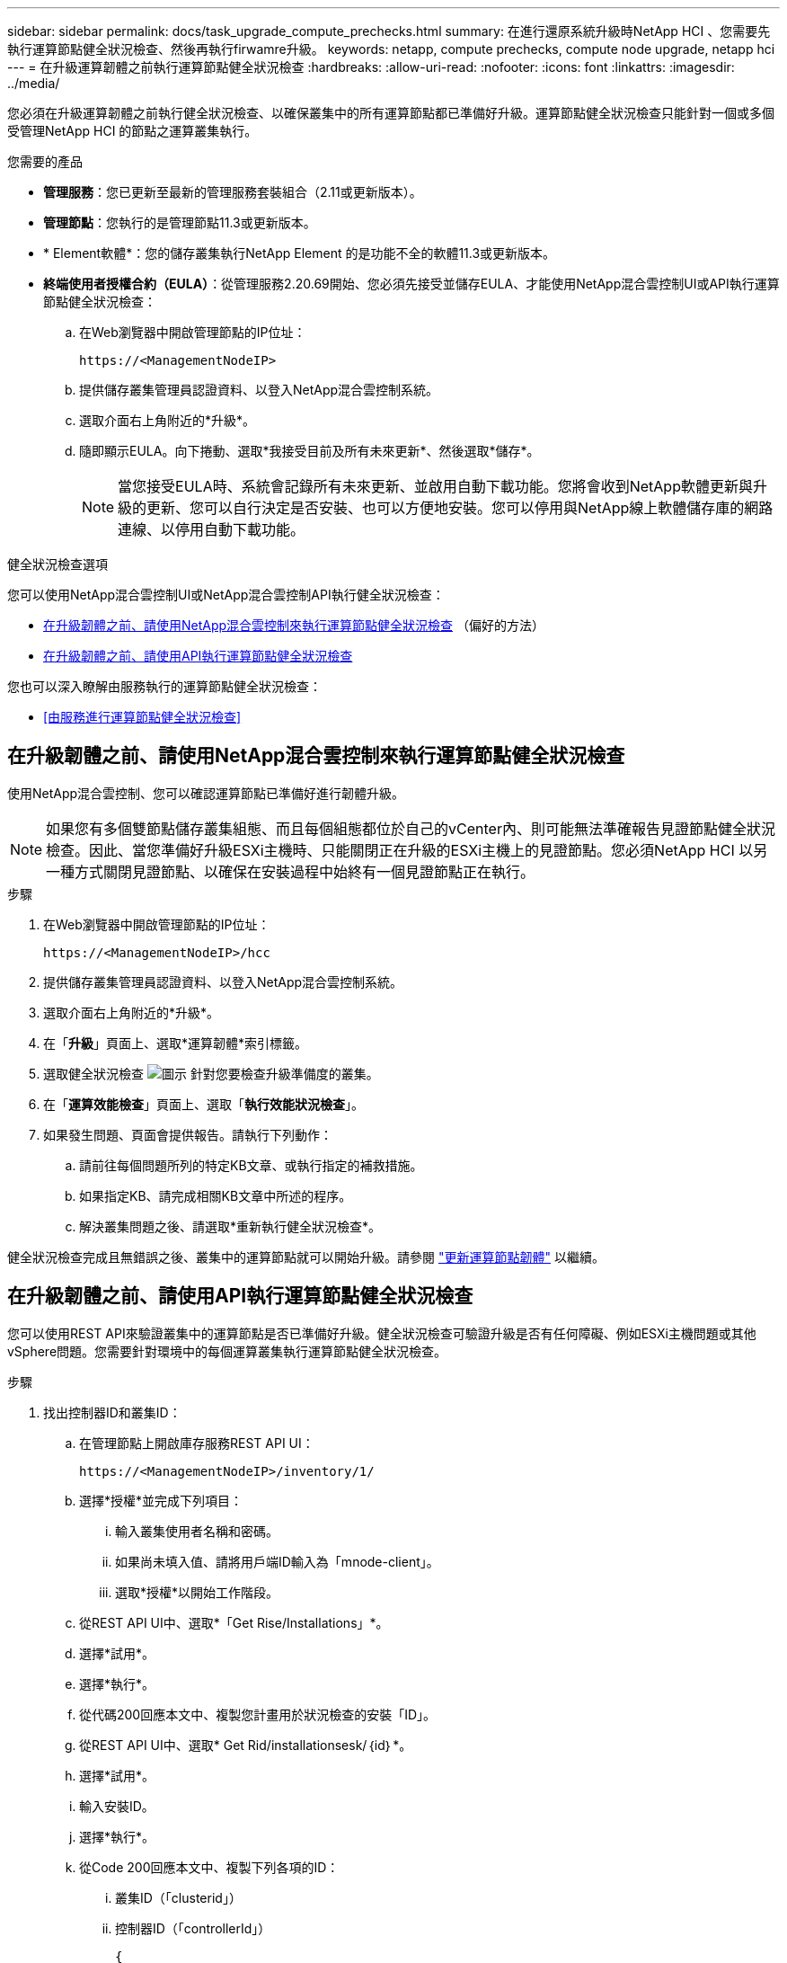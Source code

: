 ---
sidebar: sidebar 
permalink: docs/task_upgrade_compute_prechecks.html 
summary: 在進行還原系統升級時NetApp HCI 、您需要先執行運算節點健全狀況檢查、然後再執行firwamre升級。 
keywords: netapp, compute prechecks, compute node upgrade, netapp hci 
---
= 在升級運算韌體之前執行運算節點健全狀況檢查
:hardbreaks:
:allow-uri-read: 
:nofooter: 
:icons: font
:linkattrs: 
:imagesdir: ../media/


[role="lead"]
您必須在升級運算韌體之前執行健全狀況檢查、以確保叢集中的所有運算節點都已準備好升級。運算節點健全狀況檢查只能針對一個或多個受管理NetApp HCI 的節點之運算叢集執行。

.您需要的產品
* *管理服務*：您已更新至最新的管理服務套裝組合（2.11或更新版本）。
* *管理節點*：您執行的是管理節點11.3或更新版本。
* * Element軟體*：您的儲存叢集執行NetApp Element 的是功能不全的軟體11.3或更新版本。
* *終端使用者授權合約（EULA）*：從管理服務2.20.69開始、您必須先接受並儲存EULA、才能使用NetApp混合雲控制UI或API執行運算節點健全狀況檢查：
+
.. 在Web瀏覽器中開啟管理節點的IP位址：
+
[listing]
----
https://<ManagementNodeIP>
----
.. 提供儲存叢集管理員認證資料、以登入NetApp混合雲控制系統。
.. 選取介面右上角附近的*升級*。
.. 隨即顯示EULA。向下捲動、選取*我接受目前及所有未來更新*、然後選取*儲存*。
+

NOTE: 當您接受EULA時、系統會記錄所有未來更新、並啟用自動下載功能。您將會收到NetApp軟體更新與升級的更新、您可以自行決定是否安裝、也可以方便地安裝。您可以停用與NetApp線上軟體儲存庫的網路連線、以停用自動下載功能。





.健全狀況檢查選項
您可以使用NetApp混合雲控制UI或NetApp混合雲控制API執行健全狀況檢查：

* <<在升級韌體之前、請使用NetApp混合雲控制來執行運算節點健全狀況檢查>> （偏好的方法）
* <<在升級韌體之前、請使用API執行運算節點健全狀況檢查>>


您也可以深入瞭解由服務執行的運算節點健全狀況檢查：

* <<由服務進行運算節點健全狀況檢查>>




== 在升級韌體之前、請使用NetApp混合雲控制來執行運算節點健全狀況檢查

使用NetApp混合雲控制、您可以確認運算節點已準備好進行韌體升級。


NOTE: 如果您有多個雙節點儲存叢集組態、而且每個組態都位於自己的vCenter內、則可能無法準確報告見證節點健全狀況檢查。因此、當您準備好升級ESXi主機時、只能關閉正在升級的ESXi主機上的見證節點。您必須NetApp HCI 以另一種方式關閉見證節點、以確保在安裝過程中始終有一個見證節點正在執行。

.步驟
. 在Web瀏覽器中開啟管理節點的IP位址：
+
[listing]
----
https://<ManagementNodeIP>/hcc
----
. 提供儲存叢集管理員認證資料、以登入NetApp混合雲控制系統。
. 選取介面右上角附近的*升級*。
. 在「*升級*」頁面上、選取*運算韌體*索引標籤。
. 選取健全狀況檢查 image:hcc_healthcheck_icon.png["圖示"] 針對您要檢查升級準備度的叢集。
. 在「*運算效能檢查*」頁面上、選取「*執行效能狀況檢查*」。
. 如果發生問題、頁面會提供報告。請執行下列動作：
+
.. 請前往每個問題所列的特定KB文章、或執行指定的補救措施。
.. 如果指定KB、請完成相關KB文章中所述的程序。
.. 解決叢集問題之後、請選取*重新執行健全狀況檢查*。




健全狀況檢查完成且無錯誤之後、叢集中的運算節點就可以開始升級。請參閱 link:task_hcc_upgrade_compute_node_firmware.html["更新運算節點韌體"] 以繼續。



== 在升級韌體之前、請使用API執行運算節點健全狀況檢查

您可以使用REST API來驗證叢集中的運算節點是否已準備好升級。健全狀況檢查可驗證升級是否有任何障礙、例如ESXi主機問題或其他vSphere問題。您需要針對環境中的每個運算叢集執行運算節點健全狀況檢查。

.步驟
. 找出控制器ID和叢集ID：
+
.. 在管理節點上開啟庫存服務REST API UI：
+
[listing]
----
https://<ManagementNodeIP>/inventory/1/
----
.. 選擇*授權*並完成下列項目：
+
... 輸入叢集使用者名稱和密碼。
... 如果尚未填入值、請將用戶端ID輸入為「mnode-client」。
... 選取*授權*以開始工作階段。


.. 從REST API UI中、選取*「Get Rise/Installations」*。
.. 選擇*試用*。
.. 選擇*執行*。
.. 從代碼200回應本文中、複製您計畫用於狀況檢查的安裝「ID」。
.. 從REST API UI中、選取* Get Rid/installationsesk/｛id｝*。
.. 選擇*試用*。
.. 輸入安裝ID。
.. 選擇*執行*。
.. 從Code 200回應本文中、複製下列各項的ID：
+
... 叢集ID（「clusterid」）
... 控制器ID（「controllerId」）
+
[listing]
----
{
  "_links": {
    "collection": "https://10.117.187.199/inventory/1/installations",
    "self": "https://10.117.187.199/inventory/1/installations/xx94f6f0-12a6-412f-8b5e-4cf2z58329x0"
  },
  "compute": {
    "errors": [],
    "inventory": {
      "clusters": [
        {
          "clusterId": "domain-1",
          "controllerId": "abc12c3a-aa87-4e33-9f94-xx588c2cdcf6",
          "datacenterName": "NetApp-HCI-Datacenter-01",
          "installationId": "xx94f6f0-12a6-412f-8b5e-4cf2z58329x0",
          "installationName": "test-nde-mnode",
          "inventoryType": "managed",
          "name": "NetApp-HCI-Cluster-01",
          "summary": {
            "nodeCount": 2,
            "virtualMachineCount": 2
          }
        }
      ],
----




. 在叢集中的運算節點上執行健全狀況檢查：
+
.. 在管理節點上開啟運算服務REST API UI：
+
[listing]
----
https://<ManagementNodeIP>/vcenter/1/
----
.. 選擇*授權*並完成下列項目：
+
... 輸入叢集使用者名稱和密碼。
... 如果尚未填入值、請將用戶端ID輸入為「mnode-client」。
... 選取*授權*以開始工作階段。


.. 選取* POST / computeesk/｛控制器ID｝/狀況檢查*。
.. 選擇*試用*。
.. 在「* controller_ID*參數」欄位中、輸入您從上一步複製的「controllerId」。
.. 在有效負載中、輸入您從上一步複製的「clusterid」作為「叢集」值、然後移除「節點」參數。
+
[listing]
----
{
  "cluster": "domain-1"
}
----
.. 選取*執行*以在叢集上執行健全狀況檢查。
+
程式碼200回應會提供「resourceLink」URL、並附上確認健全狀況檢查結果所需的工作ID。

+
[listing]
----
{
  "resourceLink": "https://10.117.150.84/vcenter/1/compute/tasks/[This is the task ID for health check task results]",
  "serviceName": "vcenter-v2-svc",
  "taskId": "ab12c345-06f7-42d7-b87c-7x64x56x321x",
  "taskName": "VCenter service health checks"
}
----
.. 複製「resourceLink」URL的工作ID部分、以驗證工作結果。


. 驗證健全狀況檢查的結果：
+
.. 返回管理節點上的運算服務REST API UI：
+
[listing]
----
https://<ManagementNodeIP>/vcenter/1/
----
.. 選取* Get / compute/sites/｛task_id｝*。
.. 選擇*試用*。
.. 在「task_id」參數欄位中、輸入* POST /computeSys/{controller_ID} RUSE/healing-checks* Code 200回應中「resourceLink」URL的工作ID部分。
.. 選擇*執行*。
.. 如果傳回的「狀態」表示運算節點健全狀況有問題、請執行下列動作：
+
... 請參閱每個問題所列的特定知識庫文章（「KbLink」）、或執行指定的補救措施。
... 如果指定KB、請完成相關KB文章中所述的程序。
... 解決叢集問題之後、請再次執行* POST / computeesk/｛控制器ID｝/狀況檢查*（請參閱步驟2）。






如果健全狀況檢查順利完成、則回應代碼200表示結果成功。



== 由服務進行運算節點健全狀況檢查

無論是由NetApp混合雲控制或API方法執行的運算健全狀況檢查、都會針對每個節點進行下列檢查。視您的環境而定、可能會略過其中一些檢查。您應該在解決任何偵測到的問題之後、重新執行健全狀況檢查。

|===
| 檢查說明 | 節點/叢集 | 解決所需的行動 | 內含程序的知識庫文章 


| DRS是否已啟用且完全自動化？ | 叢集 | 開啟DRS、並確定其完全自動化。 | link:https://kb.netapp.com/Advice_and_Troubleshooting/Data_Storage_Software/Virtual_Storage_Console_for_VMware_vSphere/How_to_enable_DRS_in_vSphere["請參閱此KB"^]。附註：如果您有標準授權、請將ESXi主機置於維護模式、並忽略此健全狀況檢查失敗警告。 


| vSphere中是否已停用DPM？ | 叢集 | 關閉分散式電源管理。 | link:https://kb.netapp.com/Advice_and_Troubleshooting/Data_Storage_Software/Element_Plug-in_for_vCenter_server/How_to_disable_DPM_in_VMware_vCenter["請參閱此KB"^]。 


| vSphere中的HA存取控制是否已停用？ | 叢集 | 關閉HA接入控制。 | link:https://kb.netapp.com/Advice_and_Troubleshooting/Hybrid_Cloud_Infrastructure/NetApp_HCI/How_to_control_enable_HA_admission_in_vSphere["請參閱此KB"^]。 


| 叢集中主機上的VM是否已啟用FT？ | 節點 | 在任何受影響的虛擬機器上暫停容錯功能。 | link:https://kb.netapp.com/Advice_and_Troubleshooting/Hybrid_Cloud_Infrastructure/NetApp_HCI/How_to_suspend_fault_tolerance_on_virtual_machines_in_a_vSphere_cluster["請參閱此KB"^]。 


| vCenter中是否有叢集的重大警示？ | 叢集 | 啟動vSphere並解決及/或確認任何警示、然後再繼續。 | 無需KB即可解決問題。 


| vCenter中是否有一般/全域資訊警示？ | 叢集 | 啟動vSphere並解決及/或確認任何警示、然後再繼續。 | 無需KB即可解決問題。 


| 管理服務是否為最新狀態？ | HCI系統 | 您必須先更新管理服務、才能執行升級或執行升級前的健全狀況檢查。 | 無需KB即可解決問題。請參閱 link:task_hcc_update_management_services.html["本文"] 以取得更多資訊。 


| vSphere中目前的ESXi節點是否有錯誤？ | 節點 | 啟動vSphere並解決及/或確認任何警示、然後再繼續。 | 無需KB即可解決問題。 


| 虛擬媒體是否掛載到叢集中主機上的VM？ | 節點 | 從VM中卸載所有虛擬媒體磁碟（CD/DVD/磁碟機）。 | 無需KB即可解決問題。 


| BMC版本是否為Redfish支援的最低需求版本？ | 節點 | 手動更新BMC韌體。 | 無需KB即可解決問題。 


| ESXi主機是否正常運作？ | 節點 | 啟動ESXi主機。 | 無需KB即可解決問題。 


| 是否有任何虛擬機器駐留在本機ESXi儲存設備上？ | 節點/虛擬機器 | 移除或移轉連接至虛擬機器的本機儲存設備。 | 無需KB即可解決問題。 


| BMC是否已啟動並正在執行？ | 節點 | 開啟BMC電源、並確保它已連線至此管理節點可連線的網路。 | 無需KB即可解決問題。 


| 是否有合作夥伴ESXi主機可用？ | 節點 | 讓叢集中的一或多個ESXi主機可供移轉虛擬機器使用（非維護模式）。 | 無需KB即可解決問題。 


| 您是否能透過IPMI傳輸協定與BMC連線？ | 節點 | 在基礎板管理控制器（BMC）上啟用IPMI傳輸協定。 | 無需KB即可解決問題。 


| ESXi主機是否已正確對應至硬體主機（BMC）？ | 節點 | ESXi主機未正確對應至基礎板管理控制器（BMC）。修正ESXi主機與硬體主機之間的對應關係。 | 無需KB即可解決問題。請參閱 link:task_hcc_edit_bmc_info.html["本文"] 以取得更多資訊。 


| 叢集中的見證節點狀態為何？所有識別的見證節點均未啟動且正在執行。 | 節點 | 見證節點未在其他ESXi主機上執行。開啟替代ESXi主機上的見證節點、然後重新執行健全狀況檢查。*在HCI安裝中、必須始終執行一個見證節點*。 | https://kb.netapp.com/Advice_and_Troubleshooting/Hybrid_Cloud_Infrastructure/NetApp_HCI/How_to_resolve_witness_node_issues_prior_to_upgrading_compute_nodes["請參閱此KB"^] 


| 叢集中的見證節點狀態為何？見證節點已在此ESXi主機上啟動並執行、而替代見證節點尚未啟動並正在執行。 | 節點 | 見證節點未在其他ESXi主機上執行。開啟替代ESXi主機上的見證節點。當您準備好升級此ESXi主機時、請關閉此ESXi主機上執行的見證節點、然後重新執行健全狀況檢查。*在HCI安裝中、必須始終執行一個見證節點*。 | https://kb.netapp.com/Advice_and_Troubleshooting/Hybrid_Cloud_Infrastructure/NetApp_HCI/How_to_resolve_witness_node_issues_prior_to_upgrading_compute_nodes["請參閱此KB"^] 


| 叢集中的見證節點狀態為何？見證節點已在此ESXi主機上啟動並執行、替代節點已啟動、但正在同一個ESXi主機上執行。 | 節點 | 這兩個見證節點都在此ESXi主機上執行。將一個見證節點重新部署到另一個ESXi主機。當您準備好升級此ESXi主機時、請關閉此ESXi主機上剩餘的見證節點、然後重新執行健全狀況檢查。*在HCI安裝中、必須始終執行一個見證節點*。 | https://kb.netapp.com/Advice_and_Troubleshooting/Hybrid_Cloud_Infrastructure/NetApp_HCI/How_to_resolve_witness_node_issues_prior_to_upgrading_compute_nodes["請參閱此KB"^] 


| 叢集中的見證節點狀態為何？見證節點已在此ESXi主機上啟動並執行、替代見證節點已在另一個ESXi主機上啟動並執行。 | 節點 | 見證節點在此ESXi主機上本機執行。當您準備好升級此ESXi主機時、請僅在此ESXi主機上關閉見證節點、然後重新執行健全狀況檢查。*在HCI安裝中、必須始終執行一個見證節點*。 | https://kb.netapp.com/Advice_and_Troubleshooting/Hybrid_Cloud_Infrastructure/NetApp_HCI/How_to_resolve_witness_node_issues_prior_to_upgrading_compute_nodes["請參閱此KB"^] 
|===
[discrete]
== 如需詳細資訊、請參閱

* https://docs.netapp.com/us-en/vcp/index.html["vCenter Server的VMware vCenter外掛程式NetApp Element"^]
* https://www.netapp.com/hybrid-cloud/hci-documentation/["參考資源頁面NetApp HCI"^]

